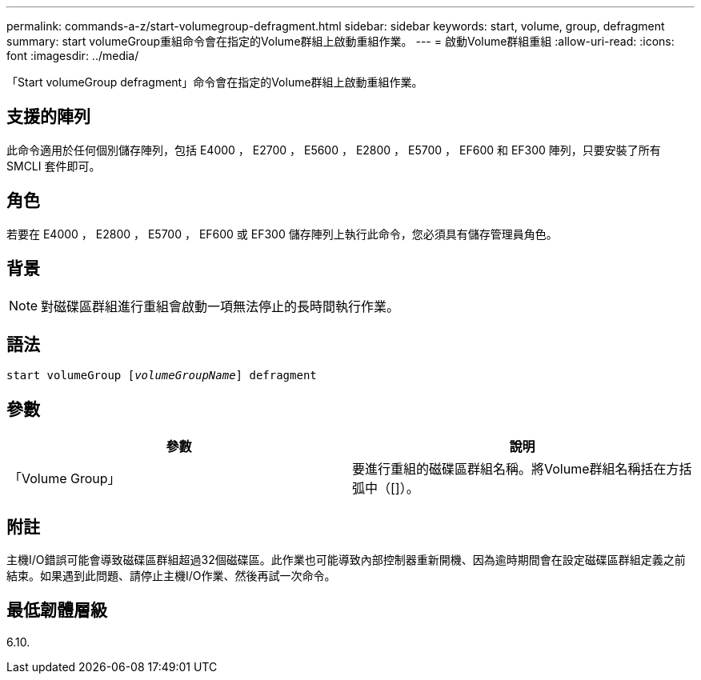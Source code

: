 ---
permalink: commands-a-z/start-volumegroup-defragment.html 
sidebar: sidebar 
keywords: start, volume, group, defragment 
summary: start volumeGroup重組命令會在指定的Volume群組上啟動重組作業。 
---
= 啟動Volume群組重組
:allow-uri-read: 
:icons: font
:imagesdir: ../media/


[role="lead"]
「Start volumeGroup defragment」命令會在指定的Volume群組上啟動重組作業。



== 支援的陣列

此命令適用於任何個別儲存陣列，包括 E4000 ， E2700 ， E5600 ， E2800 ， E5700 ， EF600 和 EF300 陣列，只要安裝了所有 SMCLI 套件即可。



== 角色

若要在 E4000 ， E2800 ， E5700 ， EF600 或 EF300 儲存陣列上執行此命令，您必須具有儲存管理員角色。



== 背景

[NOTE]
====
對磁碟區群組進行重組會啟動一項無法停止的長時間執行作業。

====


== 語法

[source, cli, subs="+macros"]
----
pass:quotes[start volumeGroup [_volumeGroupName_]] defragment
----


== 參數

[cols="2*"]
|===
| 參數 | 說明 


 a| 
「Volume Group」
 a| 
要進行重組的磁碟區群組名稱。將Volume群組名稱括在方括弧中（[]）。

|===


== 附註

主機I/O錯誤可能會導致磁碟區群組超過32個磁碟區。此作業也可能導致內部控制器重新開機、因為逾時期間會在設定磁碟區群組定義之前結束。如果遇到此問題、請停止主機I/O作業、然後再試一次命令。



== 最低韌體層級

6.10.
